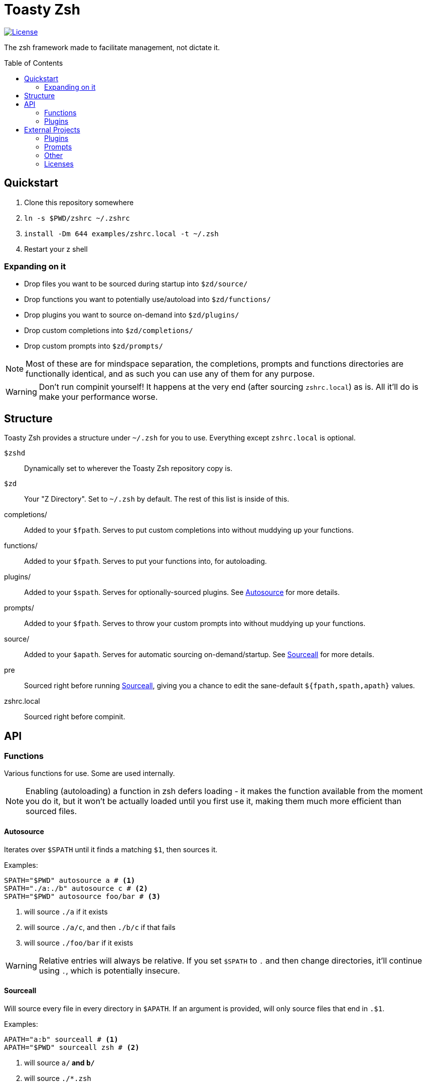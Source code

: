 :icons: font
:source-highlighter: pygments
:toc: preamble

// Links
:license: LICENSE.md
:example: examples/zshrc.local

:img-license: https://img.shields.io/github/license/5pacetoast/toasty-zsh.svg

:license-omz: third-party-licenses/LICENSE.OMZ.md
:license-pure: third-party-licenses/LICENSE.pure.txt
:license-purer: third-party-licenses/LICENSE.purer.txt
:license-shellder: third-party-licenses/LICENSE.shellder.txt

:repo-omz: https://github.com/robbyrussell/oh-my-zsh[Oh My Zsh]
:repo-pure: https://github.com/sindresorhus/pure[Pure]
:repo-purer: https://github.com/dfurnes/purer[Purer]
:repo-shellder: https://github.com/simnalamburt/shellder[Shellder]

:sprunge: http://sprunge.us[Sprunge]
:zshwiki: http://zshwiki.org[Zsh Wiki]

= Toasty Zsh

image::{img-license}[License, link={license}]

The zsh framework made to facilitate management, not dictate it.

== Quickstart
1. Clone this repository somewhere
2. `ln -s $PWD/zshrc ~/.zshrc`
3. `install -Dm 644 {example} -t ~/.zsh`
4. Restart your z shell

=== Expanding on it
- Drop files you want to be sourced during startup into `$zd/source/`
- Drop functions you want to potentially use/autoload into `$zd/functions/`
- Drop plugins you want to source on-demand into `$zd/plugins/`
- Drop custom completions into `$zd/completions/`
- Drop custom prompts into `$zd/prompts/`

NOTE: Most of these are for mindspace separation, the completions, prompts and functions directories are functionally identical, and as such you can use any of them for any purpose.

WARNING: Don't run compinit yourself! It happens at the very end (after sourcing `zshrc.local`) as is. All it'll do is make your performance worse.

== Structure
Toasty Zsh provides a structure under `~/.zsh` for you to use. Everything except `zshrc.local` is optional.

`$zshd`:: Dynamically set to wherever the Toasty Zsh repository copy is.
`$zd`:: Your "Z Directory". Set to `~/.zsh` by default. The rest of this list is inside of this.
completions/:: Added to your `$fpath`. Serves to put custom completions into without muddying up your functions.
functions/:: Added to your `$fpath`. Serves to put your functions into, for autoloading.
plugins/:: Added to your `$spath`. Serves for optionally-sourced plugins. See <<Autosource>> for more details.
prompts/:: Added to your `$fpath`. Serves to throw your custom prompts into without muddying up your functions.
source/:: Added to your `$apath`. Serves for automatic sourcing on-demand/startup. See <<Sourceall>> for more details.
pre:: Sourced right before running <<Sourceall>>, giving you a chance to edit the sane-default `${fpath,spath,apath}` values.
zshrc.local:: Sourced right before compinit.

== API
=== Functions
Various functions for use. Some are used internally.

NOTE: Enabling (autoloading) a function in zsh defers loading - it makes the function available from the moment you do it, but it won't be actually loaded until you first use it, making them much more efficient than sourced files.

==== Autosource
Iterates over `$SPATH` until it finds a matching `$1`, then sources it.

Examples:
[source,sh]
----
SPATH="$PWD" autosource a # <1>
SPATH="./a:./b" autosource c # <2>
SPATH="$PWD" autosource foo/bar # <3>
----
<1> will source `./a` if it exists
<2> will source `./a/c`, and then `./b/c` if that fails
<3> will source `./foo/bar` if it exists

WARNING: Relative entries will always be relative. If you set `$SPATH` to `.` and then change directories, it'll continue using `.`, which is potentially insecure.

==== Sourceall
Will source every file in every directory in `$APATH`. If an argument is provided, will only source files that end in `.$1`.

Examples:
[source,sh]
----
APATH="a:b" sourceall # <1>
APATH="$PWD" sourceall zsh # <2>
----
<1> will source `a/*` and `b/*`
<2> will source `./*.zsh`

NOTE: By default, Toasty Zsh will run `sourceall zsh` between sourcing `$zd/pre` and `zshrc.local`. By default, it only goes through `$zshd/source` and `$zd/source`. You can customize this behavior in `$zd/pre`.

WARNING: Sourceall does not recurse into subdirectories, though you can work around that by adding a `99-subdir.zsh` file or similar where you call it with a custom `$APATH` set.

==== Sprunge
Simple wrapper around {sprunge}. Takes things in stdin, outputs the url into stdout.

Examples:
[source,sh]
----
echo hi | sprunge # <1>
sprunge < file # <2>
bsdtar -cf - --format shar dir | sprunge # <3>
----
<1> upload `"hi\n"` to sprunge.us
<2> upload file to sprunge.us
<3> upload a "shar" archive of dir to sprunge.us

=== Plugins
Plugins are just files you source! See <<Autosource>> for a convenient way to do so.

You can add your own by dropping them into a directory in your `$spath` (such as  `$zd/plugins`).

==== Sudo
Press `<esc>` twice to either add or remove `sudo` from the beginning of your line.

If the current line is empty, operates on the previous line instead.

==== Xterm-Title
Sets up a simple hook system to print what's currently being executed into an xterm-compatible terminal's title.

WARNING: some prompts (such as {repo-pure}[Pure]) do this for you aleady! If you use both, they won't conflict, but you'd be wasting cycles *and* might see some strange text flashing through on every command.

== External Projects
I didn't write everything in here, some of it is bundled.

Note that you do not pay (except with drive space) for most of these unless you choose to use them.

=== Plugins

Sudo:: From {repo-omz}.

=== Prompts

Pure:: From {repo-pure}.
Purer:: From {repo-purer}.
Shellder:: From {repo-shellder}.
Toasty:: Written from scratch by me, but takes heavy inspiration from robbyrussel's theme from {repo-omz}.

=== Other

`bindkeys.zsh`:: Written by me, but heavily inspired by similar content from {repo-omz} and the {zshwiki}.

=== Licenses

- Oh My Zsh link::{license-omz}[LICENSE]
- Pure link::{license-pure}[LICENSE]
- Purer link::{license-purer}[LICENSE]
- Shellder link::{license-shellder}[LICENSE]
